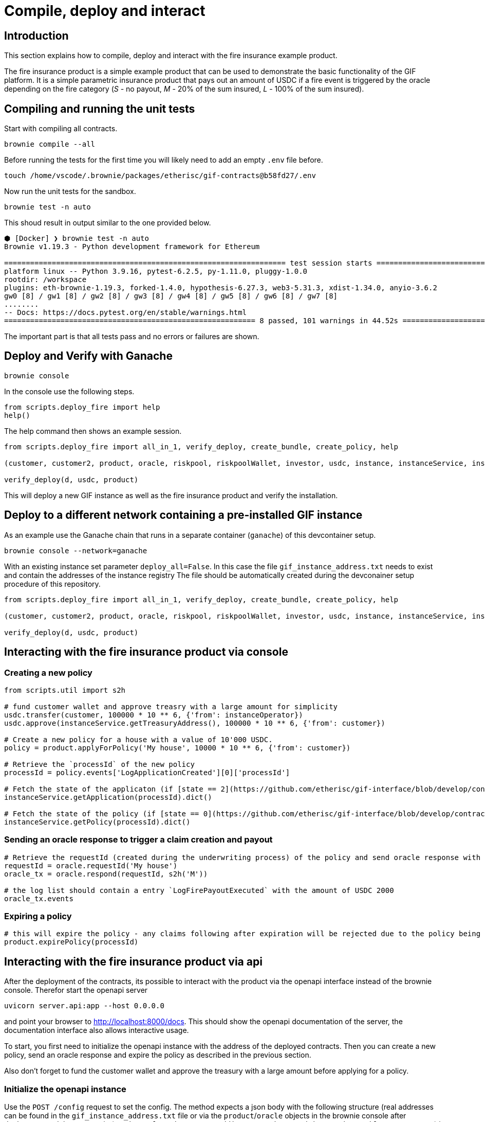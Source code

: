 = Compile, deploy and interact

:toc:

== Introduction

This section explains how to compile, deploy and interact with the fire insurance example product.

The fire insurance product is a simple example product that can be used to demonstrate the basic functionality of the GIF platform. 
It is a simple parametric insurance product that pays out an amount of USDC if a fire event is triggered by the oracle depending on the fire category (_S_ - no payout, _M_ - 20% of the sum insured, _L_ - 100% of the sum insured).

== Compiling and running the unit tests

Start with compiling all contracts.

[source,bash]
----
brownie compile --all
----

Before running the tests for the first time you will likely need to add an empty `.env` file before.

[source,bash]
----
touch /home/vscode/.brownie/packages/etherisc/gif-contracts@b58fd27/.env
----

Now run the unit tests for the sandbox.
[source,bash]
----
brownie test -n auto
----

This shoud result in output similar to the one provided below.

[source,bash]
----
⬢ [Docker] ❯ brownie test -n auto
Brownie v1.19.3 - Python development framework for Ethereum

================================================================= test session starts =================================================================
platform linux -- Python 3.9.16, pytest-6.2.5, py-1.11.0, pluggy-1.0.0
rootdir: /workspace
plugins: eth-brownie-1.19.3, forked-1.4.0, hypothesis-6.27.3, web3-5.31.3, xdist-1.34.0, anyio-3.6.2
gw0 [8] / gw1 [8] / gw2 [8] / gw3 [8] / gw4 [8] / gw5 [8] / gw6 [8] / gw7 [8]
........                                                                                                                                        [100%]
-- Docs: https://docs.pytest.org/en/stable/warnings.html
========================================================== 8 passed, 101 warnings in 44.52s ===========================================================
----

The important part is that all tests pass and no errors or failures are shown.

== Deploy and Verify with Ganache

[source,bash]
----
brownie console
----

In the console use the following steps.

[source,python]
----
from scripts.deploy_fire import help
help()
----

The help command then shows an example session.

[source,python]
----
from scripts.deploy_fire import all_in_1, verify_deploy, create_bundle, create_policy, help

(customer, customer2, product, oracle, riskpool, riskpoolWallet, investor, usdc, instance, instanceService, instanceOperator, bundleId, processId, d) = all_in_1(deploy_all=True)

verify_deploy(d, usdc, product)
----

This will deploy a new GIF instance as well as the fire insurance product and verify the installation. 

== Deploy to a different network containing a pre-installed GIF instance

As an example use the Ganache chain that runs in a separate container (`ganache`) of this devcontainer setup.

[source,bash]
----
brownie console --network=ganache
----

With an existing instance set parameter `deploy_all=False`.
In this case the file `gif_instance_address.txt` needs to exist and contain the addresses of the instance registry
The file should be automatically created during the devconainer setup procedure of this repository.

[source,python]
----
from scripts.deploy_fire import all_in_1, verify_deploy, create_bundle, create_policy, help

(customer, customer2, product, oracle, riskpool, riskpoolWallet, investor, usdc, instance, instanceService, instanceOperator, bundleId, processId, d) = all_in_1(deploy_all=False)

verify_deploy(d, usdc, product)
----

== Interacting with the fire insurance product via console

=== Creating a new policy

[source,python]
----
from scripts.util import s2h

# fund customer wallet and approve treasry with a large amount for simplicity
usdc.transfer(customer, 100000 * 10 ** 6, {'from': instanceOperator})
usdc.approve(instanceService.getTreasuryAddress(), 100000 * 10 ** 6, {'from': customer})

# Create a new policy for a house with a value of 10'000 USDC.
policy = product.applyForPolicy('My house', 10000 * 10 ** 6, {'from': customer})

# Retrieve the `processId` of the new policy
processId = policy.events['LogApplicationCreated'][0]['processId']

# Fetch the state of the applicaton (if [state == 2](https://github.com/etherisc/gif-interface/blob/develop/contracts/modules/IPolicy.sol#L58) -> policy is underwritten)
instanceService.getApplication(processId).dict()

# Fetch the state of the policy (if [state == 0](https://github.com/etherisc/gif-interface/blob/develop/contracts/modules/IPolicy.sol#L59) -> policy is active, also make sure the premiumPaidAmount is > 0 ... if not probably the allowance was not set correctly)
instanceService.getPolicy(processId).dict()
----

=== Sending an oracle response to trigger a claim creation and payout

[source,python]
----
# Retrieve the requestId (created during the underwriting process) of the policy and send oracle response with fire category `M` (20% payout) or use `L` for large fire with 100% payout
requestId = oracle.requestId('My house')
oracle_tx = oracle.respond(requestId, s2h('M'))

# the log list should contain a entry `LogFirePayoutExecuted` with the amount of USDC 2000
oracle_tx.events
----

=== Expiring a policy

[source,python]
----
# this will expire the policy - any claims following after expiration will be rejected due to the policy being expired
product.expirePolicy(processId)
----

== Interacting with the fire insurance product via api 

After the deployment of the contracts, its possible to interact with the product via the openapi interface instead of the brownie console. 
Therefor start the openapi server 

[source,bash]
----
uvicorn server.api:app --host 0.0.0.0
----

and point your browser to http://localhost:8000/docs. 
This should show the openapi documentation of the server, the documentation interface also allows interactive usage.

To start, you first need to initialize the openapi instance with the address of the deployed contracts.
Then you can create a new policy, send an oracle response and expire the policy as described in the previous section.

Also don't forget to fund the customer wallet and approve the treasury with a large amount before applying for a policy.

=== Initialize the openapi instance

Use the `POST /config` request to set the config. The method expects a json body with the following structure (real addresses can be found in the `gif_instance_address.txt` file or via the `product`/`oracle` objects in the brownie console after deployment and the mnemonic (`candy maple cake sugar pudding cream honey rich smooth crumble sweet treat`) is the preconfigured default mnemonic used in the ganache chain of the devcontainer).

[source,json]
----
{
    "registry_address": "0xF12b5dd4EAD5F743C6BaA640B0216200e89B60Da",
    "product_address": "0xC791F12F1Cea9B63D3F8C53e5B15ab90bcCe6796",
    "oracle_address": "0x61271F03b0C18F6E15da03c21185d419d3f76b97",
    "mnemonic": "candy maple cake sugar pudding cream honey rich smooth crumble sweet treat"
}
----

